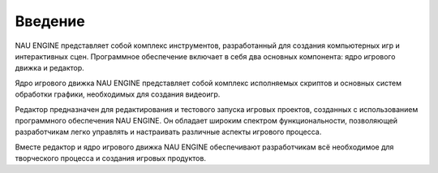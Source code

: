 ==============
Введение
==============

NAU ENGINE представляет собой комплекс инструментов, разработанный для создания компьютерных игр и интерактивных сцен. Программное обеспечение включает в себя два основных компонента: ядро игрового движка и редактор.

Ядро игрового движка NAU ENGINE представляет собой комплекс исполняемых скриптов и основных систем обработки графики, необходимых для создания видеоигр.

Редактор предназначен для редактирования и тестового запуска игровых проектов, созданных с использованием программного обеспечения NAU ENGINE. Он обладает широким спектром функциональности, позволяющей разработчикам легко управлять и настраивать различные аспекты игрового процесса.

Вместе редактор и ядро игрового движка NAU ENGINE обеспечивают разработчикам всё необходимое для творческого процесса и создания игровых продуктов.
